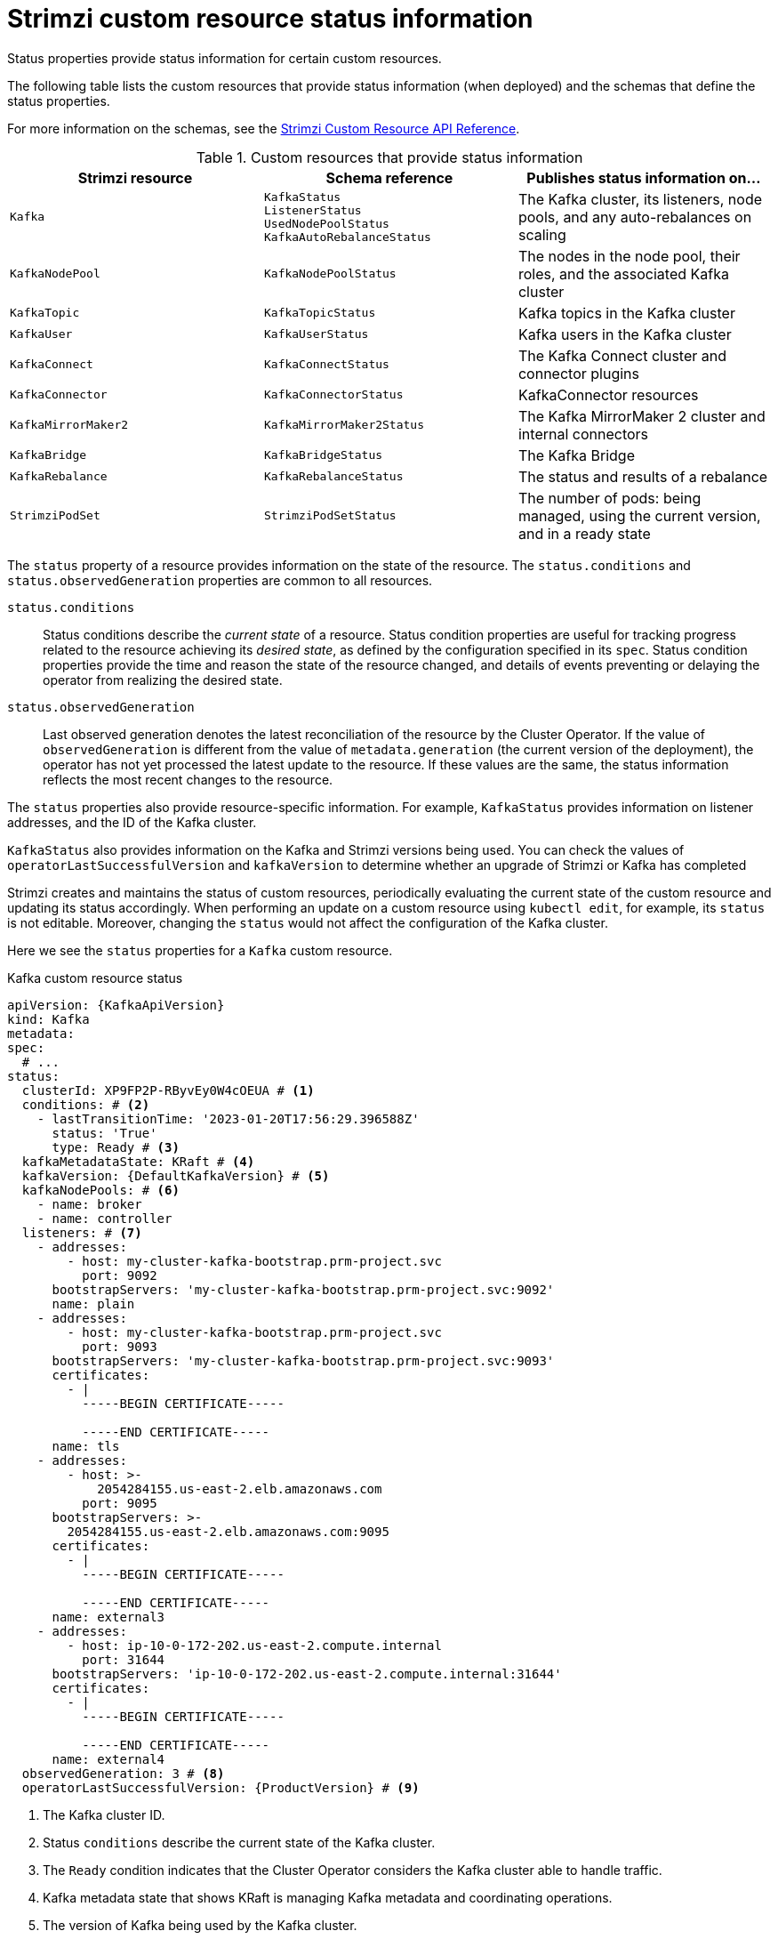 // Module included in the following assemblies:
//
// assembly-resource-status-access.adoc

[id='con-custom-resources-status-{context}']
= Strimzi custom resource status information

[role="_abstract"]
Status properties provide status information for certain custom resources.

The following table lists the custom resources that provide status information (when deployed) and the schemas that define the status properties.

For more information on the schemas, see the link:{BookURLConfiguring}[Strimzi Custom Resource API Reference^].

.Custom resources that provide status information
[cols="1m,1m,1",options="header",stripes="none",separator=¦]
|===

¦Strimzi resource
¦Schema reference
¦Publishes status information on...

¦Kafka
¦KafkaStatus +
ListenerStatus +
UsedNodePoolStatus +
KafkaAutoRebalanceStatus
¦The Kafka cluster, its listeners, node pools, and any auto-rebalances on scaling

¦KafkaNodePool
¦KafkaNodePoolStatus
¦The nodes in the node pool, their roles, and the associated Kafka cluster

¦KafkaTopic
¦KafkaTopicStatus
¦Kafka topics in the Kafka cluster

¦KafkaUser
¦KafkaUserStatus
¦Kafka users in the Kafka cluster

¦KafkaConnect
¦KafkaConnectStatus
¦The Kafka Connect cluster and connector plugins

¦KafkaConnector
¦KafkaConnectorStatus
¦KafkaConnector resources

¦KafkaMirrorMaker2
¦KafkaMirrorMaker2Status
¦The Kafka MirrorMaker 2 cluster and internal connectors

¦KafkaBridge
¦KafkaBridgeStatus
¦The Kafka Bridge

¦KafkaRebalance
¦KafkaRebalanceStatus
¦The status and results of a rebalance

¦StrimziPodSet
¦StrimziPodSetStatus
¦The number of pods: being managed, using the current version, and in a ready state 

|===

The `status` property of a resource provides information on the state of the resource.
The `status.conditions` and `status.observedGeneration` properties are common to all resources.

`status.conditions`:: Status conditions describe the _current state_ of a resource. Status condition properties are useful for tracking progress related to the resource achieving its _desired state_, as defined by the configuration specified in its `spec`. Status condition properties provide the time and reason the state of the resource changed, and details of events preventing or delaying the operator from realizing the desired state.

`status.observedGeneration`:: Last observed generation denotes the latest reconciliation of the resource by the Cluster Operator. If the value of `observedGeneration` is different from the value of `metadata.generation` (the current version of the deployment), the operator has not yet processed the latest update to the resource. If these values are the same, the status information reflects the most recent changes to the resource.

The `status` properties also provide resource-specific information.
For example, `KafkaStatus` provides information on listener addresses, and the ID of the Kafka cluster.

`KafkaStatus` also provides information on the Kafka and Strimzi versions being used.
You can check the values of `operatorLastSuccessfulVersion` and `kafkaVersion` to determine whether an upgrade of Strimzi or Kafka has completed  

Strimzi creates and maintains the status of custom resources, periodically evaluating the current state of the custom resource and updating its status accordingly.
When performing an update on a custom resource using `kubectl edit`, for example, its `status` is not editable. Moreover, changing the `status` would not affect the configuration of the Kafka cluster.

Here we see the `status` properties for a `Kafka` custom resource.

.Kafka custom resource status
[source,shell,subs="+quotes,attributes"]
----
apiVersion: {KafkaApiVersion}
kind: Kafka
metadata:
spec:
  # ...
status:
  clusterId: XP9FP2P-RByvEy0W4cOEUA # <1>
  conditions: # <2>
    - lastTransitionTime: '2023-01-20T17:56:29.396588Z'
      status: 'True'
      type: Ready # <3>
  kafkaMetadataState: KRaft # <4>
  kafkaVersion: {DefaultKafkaVersion} # <5>
  kafkaNodePools: # <6>
    - name: broker
    - name: controller
  listeners: # <7>
    - addresses:
        - host: my-cluster-kafka-bootstrap.prm-project.svc
          port: 9092
      bootstrapServers: 'my-cluster-kafka-bootstrap.prm-project.svc:9092'
      name: plain
    - addresses:
        - host: my-cluster-kafka-bootstrap.prm-project.svc
          port: 9093
      bootstrapServers: 'my-cluster-kafka-bootstrap.prm-project.svc:9093'
      certificates:
        - |
          -----BEGIN CERTIFICATE-----
          
          -----END CERTIFICATE-----
      name: tls
    - addresses:
        - host: >-
            2054284155.us-east-2.elb.amazonaws.com
          port: 9095
      bootstrapServers: >-
        2054284155.us-east-2.elb.amazonaws.com:9095
      certificates:
        - |
          -----BEGIN CERTIFICATE-----
          
          -----END CERTIFICATE-----
      name: external3
    - addresses:
        - host: ip-10-0-172-202.us-east-2.compute.internal
          port: 31644
      bootstrapServers: 'ip-10-0-172-202.us-east-2.compute.internal:31644'
      certificates:
        - |
          -----BEGIN CERTIFICATE-----
          
          -----END CERTIFICATE-----
      name: external4
  observedGeneration: 3 # <8>
  operatorLastSuccessfulVersion: {ProductVersion} # <9>
----
<1> The Kafka cluster ID.
<2> Status `conditions` describe the current state of the Kafka cluster.
<3> The `Ready` condition indicates that the Cluster Operator considers the Kafka cluster able to handle traffic.
<4> Kafka metadata state that shows KRaft is managing Kafka metadata and coordinating operations. 
<5> The version of Kafka being used by the Kafka cluster.
<6> The node pools belonging to the Kafka cluster.
<7> The `listeners` describe Kafka bootstrap addresses by type.
<8> The `observedGeneration` value indicates the last reconciliation of the `Kafka` custom resource by the Cluster Operator.
<9> The version of the operator that successfully completed the last reconciliation. 

NOTE: The Kafka bootstrap addresses listed in the status do not signify that those endpoints or the Kafka cluster is in a `Ready` state.

